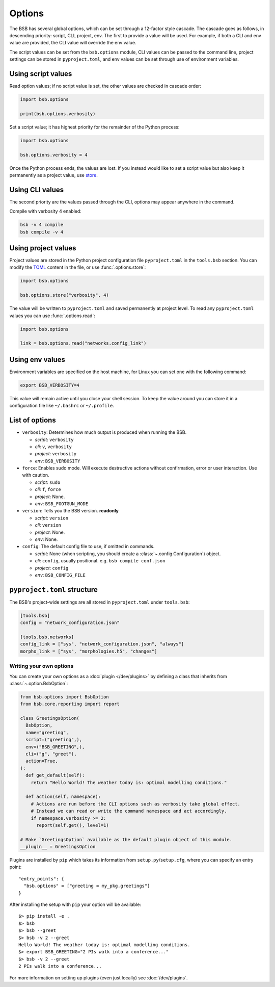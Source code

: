 #######
Options
#######

The BSB has several global options, which can be set through a 12-factor style cascade.
The cascade goes as follows, in descending priority: script, CLI, project, env. The first
to provide a value will be used. For example, if both a CLI and env value are provided,
the CLI value will override the env value.

The script values can be set from the ``bsb.options`` module, CLI values can be passed to
the command line, project settings can be stored in ``pyproject.toml``, and env values can
be set through use of environment variables.

Using script values
-------------------

Read option values; if no script value is set, the other values are checked in cascade
order:

.. code-block:: python

  import bsb.options

  print(bsb.options.verbosity)

Set a script value; it has highest priority for the remainder of the Python process:

.. code-block:: python

  import bsb.options

  bsb.options.verbosity = 4

Once the Python process ends, the values are lost. If you instead would like to set a
script value but also keep it permanently as a project value, use store_.

Using CLI values
----------------

The second priority are the values passed through the CLI, options may appear anywhere in
the command.

Compile with verbosity 4 enabled:

.. code-block:: shell

  bsb -v 4 compile
  bsb compile -v 4

Using project values
--------------------

Project values are stored in the Python project configuration file ``pyproject.toml`` in
the ``tools.bsb`` section. You can modify the `TOML <https://toml.io/en/>`_ content in the
file, or use :func:`.options.store`:

.. _store:

.. code-block:: python

  import bsb.options

  bsb.options.store("verbosity", 4)

The value will be written to ``pyproject.toml`` and saved permanently at project level. To
read any ``pyproject.toml`` values you can use :func:`.options.read`:

.. code-block:: python

  import bsb.options

  link = bsb.options.read("networks.config_link")

Using env values
----------------

Environment variables are specified on the host machine, for Linux you can set one with
the following command:

.. code-block:: shell

  export BSB_VERBOSITY=4

This value will remain active until you close your shell session. To keep the value around
you can store it in a configuration file like ``~/.bashrc`` or ``~/.profile``.

.. _options_list:

List of options
---------------

* ``verbosity``: Determines how much output is produced when running the BSB.

  * *script*: ``verbosity``

  * *cli*: ``v``, ``verbosity``

  * *project*: ``verbosity``

  * *env*: ``BSB_VERBOSITY``

* ``force``: Enables sudo mode. Will execute destructive actions without confirmation,
  error or user interaction. Use with caution.

  * *script*: ``sudo``

  * *cli*: ``f``, ``force``

  * *project*: None.

  * *env*: ``BSB_FOOTGUN_MODE``

* ``version``: Tells you the BSB version. **readonly**

  * *script*: ``version``

  * *cli*: ``version``

  * *project*: None.

  * *env*: None.

* ``config``: The default config file to use, if omitted in commands.

  * *script*: None (when scripting, you should create a :class:`~.config.Configuration`)
    object.

  * *cli*: ``config``, usually positional. e.g. ``bsb compile conf.json``

  * *project*: ``config``

  * *env*: ``BSB_CONFIG_FILE``

.. _project_settings:

``pyproject.toml`` structure
----------------------------

The BSB's project-wide settings are all stored in ``pyproject.toml`` under ``tools.bsb``:

.. code-block:: toml

  [tools.bsb]
  config = "network_configuration.json"

  [tools.bsb.networks]
  config_link = ["sys", "network_configuration.json", "always"]
  morpho_link = ["sys", "morphologies.h5", "changes"]

========================
Writing your own options
========================

You can create your own options as a :doc:`plugin </dev/plugins>` by defining a class that
inherits from :class:`~.option.BsbOption`:

.. code-block:: python

  from bsb.options import BsbOption
  from bsb.core.reporting import report

  class GreetingsOption(
    BsbOption,
    name="greeting",
    script=("greeting",),
    env=("BSB_GREETING",),
    cli=("g", "greet"),
    action=True,
  ):
    def get_default(self):
      return "Hello World! The weather today is: optimal modelling conditions."

    def action(self, namespace):
      # Actions are run before the CLI options such as verbosity take global effect.
      # Instead we can read or write the command namespace and act accordingly.
      if namespace.verbosity >= 2:
        report(self.get(), level=1)

  # Make `GreetingsOption` available as the default plugin object of this module.
  __plugin__ = GreetingsOption

Plugins are installed by ``pip`` which takes its information from
``setup.py``/``setup.cfg``, where you can specify an entry point::

  "entry_points": {
    "bsb.options" = ["greeting = my_pkg.greetings"]
  }

After installing the setup with ``pip`` your option will be available::

  $> pip install -e .
  $> bsb
  $> bsb --greet
  $> bsb -v 2 --greet
  Hello World! The weather today is: optimal modelling conditions.
  $> export BSB_GREETING="2 PIs walk into a conference..."
  $> bsb -v 2 --greet
  2 PIs walk into a conference...

For more information on setting up plugins (even just locally) see :doc:`/dev/plugins`.

